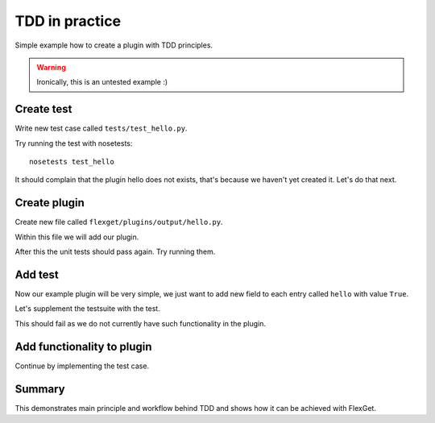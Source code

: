 TDD in practice
===============

Simple example how to create a plugin with TDD principles.

.. WARNING:: Ironically, this is an untested example :)

Create test
-----------

Write new test case called ``tests/test_hello.py``.

.. testcode::

   from tests import FlexGetBase

   class TestHello(FlexGetBase):

       __yaml__ = """
           tasks:
             test:
               mock:                 # let's use this plugin to create test data
                 - {title: 'foobar'} # we can omit url if we do not care about it, in this case mock will add random url
               hello: yes            # our plugin, no relevant configuration yet ...
       """

       def test_feature(self):
         # run the task
         self.execute_task('test')

Try running the test with nosetests::

  nosetests test_hello

It should complain that the plugin hello does not exists, that's because we
haven't yet created it. Let's do that next.

Create plugin
-------------

Create new file called ``flexget/plugins/output/hello.py``.

Within this file we will add our plugin.

.. testcode::

   from __future__ import unicode_literals, division, absolute_import

   from flexget import plugin
   from flexget.event import event


   class Hello(object):
       pass

   @event('plugin.register')
   def register_plugin():
       plugin.register(Hello, 'hello', api_ver=2)

After this the unit tests should pass again. Try running them.


Add test
--------

Now our example plugin will be very simple, we just want to add
new field to each entry called ``hello`` with value ``True``.

Let's supplement the testsuite with the test.


.. testcode::

   from tests import FlexGetBase

   class TestHello(FlexGetBase):

       __yaml__ = """
           tasks:
             test:
               mock:                 # let's use this plugin to create test data
                 - {title: 'foobar'} # we can omit url if we do not care about it, in this case mock will add random url
               hello: yes            # our plugin, no relevant configuration yet ...
       """

       def test_feature(self):
         # run the task
         self.execute_task('test')
         for entry in self.task.entries:
             self.assertEqual(entry.get('hello'), True)

This should fail as we do not currently have such functionality in the plugin.


Add functionality to plugin
---------------------------

Continue by implementing the test case.

.. testcode::

   from __future__ import unicode_literals, division, absolute_import

   from flexget import plugin
   from flexget.event import event


   class Hello(object):
       def on_task_filter(self, task, config):
           for entry in task.entries:
               entry['hello'] = True

   @event('plugin.register')
   def register_plugin():
       plugin.register(Hello, 'hello', api_ver=2)


Summary
-------

This demonstrates main principle and workflow behind TDD and shows how it can
be achieved with FlexGet.
